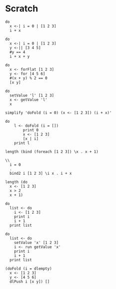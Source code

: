 * Scratch
#+BEGIN_SRC leisure :results dynamic
do
  x <-| i = 0 | [1 2 3]
  i + x
#+END_SRC
#+RESULTS:
: 6

#+BEGIN_SRC leisure :results dynamic
do
  x <-| i = 0 | [1 2 3]
  y <-|| [3 4 5]
  #y == 4
  i + x + y
#+END_SRC
#+RESULTS:
: 54

#+BEGIN_SRC leisure :results dynamic
do
  x <- forFlat [1 2 3]
  y <- for [4 5 6]
  #(x + y) % 2 == 0
  [x y]
#+END_SRC
#+RESULTS:
: [[1 4] [1 5] [1 6] [2 4] [2 5] [2 6] [3 4] [3 5] [3 6]]

#+BEGIN_SRC leisure :results dynamic
do
  setValue 'l' [1 2 3]
  x <- getValue 'l'
  x
#+END_SRC

#+BEGIN_SRC leisure :results dynamic
simplify 'doFold (i = 0) (x <- [1 2 3]) (i + x)'
#+END_SRC

#+BEGIN_SRC leisure :results dynamic
do
    l <- doFold (i = [])
        print 0
        x <- [1 2 3]
        [x | i]
    print l
#+END_SRC

#+BEGIN_SRC leisure :results dynamic
length (bind (foreach [1 2 3]) \x . x + 1)
#+END_SRC

#+BEGIN_SRC leisure :results dynamic
\\
  i = 0
  .
  bind2 i [1 2 3] \i x . i + x
#+END_SRC

#+BEGIN_SRC leisure :results dynamic
length (do
  x <- [1 2 3]
  x > 2
  x + 1)
#+END_SRC

#+BEGIN_SRC leisure :results dynamic
do
  list <- do
    i <- [1 2 3]
    print i
    i + 1
  print list
#+END_SRC

#+BEGIN_SRC leisure :results dynamic
do
  list <- do
    setValue 'x' [1 2 3]
    i <- run getValue 'x'
    print i
    i + 1
  print list
#+END_SRC

#+BEGIN_SRC leisure :results dynamic
(doFold (i = dlempty)
  x <- [1 2 3]
  y <- [4 5 6]
  dlPush i [x y]) []
#+END_SRC
